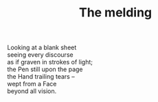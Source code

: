:PROPERTIES:
:ID:       9A0F3F38-21FA-4686-A735-60AD2927F015
:SLUG:     the-melding
:END:
#+filetags: :poetry:
#+title: The melding

#+BEGIN_VERSE
Looking at a blank sheet
seeing every discourse
as if graven in strokes of light;
the Pen still upon the page
the Hand trailing tears --
wept from a Face
beyond all vision.
#+END_VERSE
